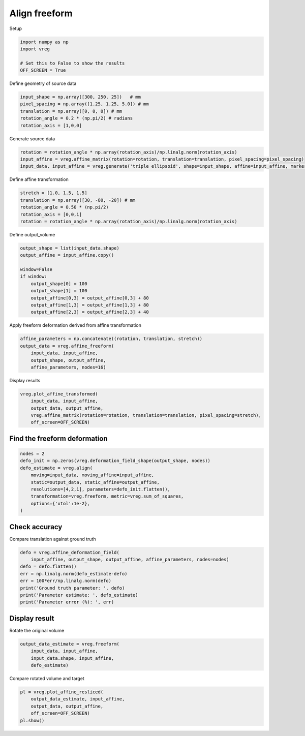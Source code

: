 
.. DO NOT EDIT.
.. THIS FILE WAS AUTOMATICALLY GENERATED BY SPHINX-GALLERY.
.. TO MAKE CHANGES, EDIT THE SOURCE PYTHON FILE:
.. "generated\examples\plot_align_freeform.py"
.. LINE NUMBERS ARE GIVEN BELOW.

.. only:: html

    .. note::
        :class: sphx-glr-download-link-note

        :ref:`Go to the end <sphx_glr_download_generated_examples_plot_align_freeform.py>`
        to download the full example code.

.. rst-class:: sphx-glr-example-title

.. _sphx_glr_generated_examples_plot_align_freeform.py:


==============
Align freeform
==============

.. GENERATED FROM PYTHON SOURCE LINES 8-9

Setup

.. GENERATED FROM PYTHON SOURCE LINES 9-15

.. code-block:: Python

    import numpy as np
    import vreg

    # Set this to False to show the results
    OFF_SCREEN = True








.. GENERATED FROM PYTHON SOURCE LINES 16-17

Define geometry of source data

.. GENERATED FROM PYTHON SOURCE LINES 17-23

.. code-block:: Python

    input_shape = np.array([300, 250, 25])   # mm
    pixel_spacing = np.array([1.25, 1.25, 5.0]) # mm
    translation = np.array([0, 0, 0]) # mm
    rotation_angle = 0.2 * (np.pi/2) # radians
    rotation_axis = [1,0,0]








.. GENERATED FROM PYTHON SOURCE LINES 24-25

Generate source data

.. GENERATED FROM PYTHON SOURCE LINES 25-29

.. code-block:: Python

    rotation = rotation_angle * np.array(rotation_axis)/np.linalg.norm(rotation_axis)
    input_affine = vreg.affine_matrix(rotation=rotation, translation=translation, pixel_spacing=pixel_spacing)
    input_data, input_affine = vreg.generate('triple ellipsoid', shape=input_shape, affine=input_affine, markers=False)








.. GENERATED FROM PYTHON SOURCE LINES 30-31

Define affine transformation

.. GENERATED FROM PYTHON SOURCE LINES 31-37

.. code-block:: Python

    stretch = [1.0, 1.5, 1.5]
    translation = np.array([30, -80, -20]) # mm
    rotation_angle = 0.50 * (np.pi/2)
    rotation_axis = [0,0,1]
    rotation = rotation_angle * np.array(rotation_axis)/np.linalg.norm(rotation_axis)








.. GENERATED FROM PYTHON SOURCE LINES 38-39

Define output_volume

.. GENERATED FROM PYTHON SOURCE LINES 39-50

.. code-block:: Python

    output_shape = list(input_data.shape)
    output_affine = input_affine.copy()

    window=False
    if window:
        output_shape[0] = 100
        output_shape[1] = 100
        output_affine[0,3] = output_affine[0,3] + 80
        output_affine[1,3] = output_affine[1,3] + 80
        output_affine[2,3] = output_affine[2,3] + 40








.. GENERATED FROM PYTHON SOURCE LINES 51-52

Apply freeform deformation derived from affine transformation

.. GENERATED FROM PYTHON SOURCE LINES 52-58

.. code-block:: Python

    affine_parameters = np.concatenate((rotation, translation, stretch))
    output_data = vreg.affine_freeform(
        input_data, input_affine, 
        output_shape, output_affine, 
        affine_parameters, nodes=16)
    







.. GENERATED FROM PYTHON SOURCE LINES 59-60

Display results

.. GENERATED FROM PYTHON SOURCE LINES 60-67

.. code-block:: Python

    vreg.plot_affine_transformed(
        input_data, input_affine, 
        output_data, output_affine, 
        vreg.affine_matrix(rotation=rotation, translation=translation, pixel_spacing=stretch), 
        off_screen=OFF_SCREEN)





.. image-sg:: /generated/examples/images/sphx_glr_plot_align_freeform_001.png
   :alt: plot align freeform
   :srcset: /generated/examples/images/sphx_glr_plot_align_freeform_001.png
   :class: sphx-glr-single-img





.. GENERATED FROM PYTHON SOURCE LINES 68-70

Find the freeform deformation
-----------------------------

.. GENERATED FROM PYTHON SOURCE LINES 70-80

.. code-block:: Python

    nodes = 2
    defo_init = np.zeros(vreg.deformation_field_shape(output_shape, nodes))
    defo_estimate = vreg.align(
        moving=input_data, moving_affine=input_affine, 
        static=output_data, static_affine=output_affine,  
        resolutions=[4,2,1], parameters=defo_init.flatten(),
        transformation=vreg.freeform, metric=vreg.sum_of_squares,
        options={'xtol':1e-2},
    )





.. rst-class:: sphx-glr-script-out

 .. code-block:: none

    DOWNSAMPLE BY FACTOR:  4
    DOWNSAMPLE BY FACTOR:  2
    DOWNSAMPLE BY FACTOR:  1




.. GENERATED FROM PYTHON SOURCE LINES 81-84

Check accuracy
--------------
Compare translation against ground truth

.. GENERATED FROM PYTHON SOURCE LINES 84-93

.. code-block:: Python

    defo = vreg.affine_deformation_field(
        input_affine, output_shape, output_affine, affine_parameters, nodes=nodes)
    defo = defo.flatten()
    err = np.linalg.norm(defo_estimate-defo)
    err = 100*err/np.linalg.norm(defo)
    print('Ground truth parameter: ', defo)
    print('Parameter estimate: ', defo_estimate)
    print('Parameter error (%): ', err)





.. rst-class:: sphx-glr-script-out

 .. code-block:: none

    Ground truth parameter:  [  28.28427125   42.74942731   -0.66863347    6.43347003   48.48803779
       -9.4681137   196.40889924  -84.73797356    2.91799808  174.55809802
      -78.99936307   -5.88148214  -59.5836944   -91.75027508   10.25676714
      -81.43449562  -86.0116646     1.45728691  108.54093359 -219.23767595
       13.84339869   86.69013237 -213.49906546    5.04391847]
    Parameter estimate:  [ -9.95832598   1.79698909 -42.46671185 -17.83555703   3.78148628
      15.20993882  -7.60864248   5.24620758 -24.91426612 -14.27242334
       7.13540083  14.45537083  -0.75733679   1.99369592 -33.77104712
      -4.36970259   3.33622827   8.44675175  -1.06526482   3.81381638
     -18.92843386  -5.24269455   5.96622925   8.66507914]
    Parameter error (%):  104.90591319023558




.. GENERATED FROM PYTHON SOURCE LINES 94-97

Display result
--------------
Rotate the original volume

.. GENERATED FROM PYTHON SOURCE LINES 97-102

.. code-block:: Python

    output_data_estimate = vreg.freeform(
        input_data, input_affine, 
        input_data.shape, input_affine, 
        defo_estimate)








.. GENERATED FROM PYTHON SOURCE LINES 103-104

Compare rotated volume and target

.. GENERATED FROM PYTHON SOURCE LINES 104-111

.. code-block:: Python

    pl = vreg.plot_affine_resliced(
        output_data_estimate, input_affine, 
        output_data, output_affine, 
        off_screen=OFF_SCREEN)
    pl.show()


        


.. image-sg:: /generated/examples/images/sphx_glr_plot_align_freeform_002.png
   :alt: plot align freeform
   :srcset: /generated/examples/images/sphx_glr_plot_align_freeform_002.png
   :class: sphx-glr-single-img






.. rst-class:: sphx-glr-timing

   **Total running time of the script:** (2 minutes 44.418 seconds)


.. _sphx_glr_download_generated_examples_plot_align_freeform.py:

.. only:: html

  .. container:: sphx-glr-footer sphx-glr-footer-example

    .. container:: sphx-glr-download sphx-glr-download-jupyter

      :download:`Download Jupyter notebook: plot_align_freeform.ipynb <plot_align_freeform.ipynb>`

    .. container:: sphx-glr-download sphx-glr-download-python

      :download:`Download Python source code: plot_align_freeform.py <plot_align_freeform.py>`

    .. container:: sphx-glr-download sphx-glr-download-zip

      :download:`Download zipped: plot_align_freeform.zip <plot_align_freeform.zip>`


.. only:: html

 .. rst-class:: sphx-glr-signature

    `Gallery generated by Sphinx-Gallery <https://sphinx-gallery.github.io>`_
